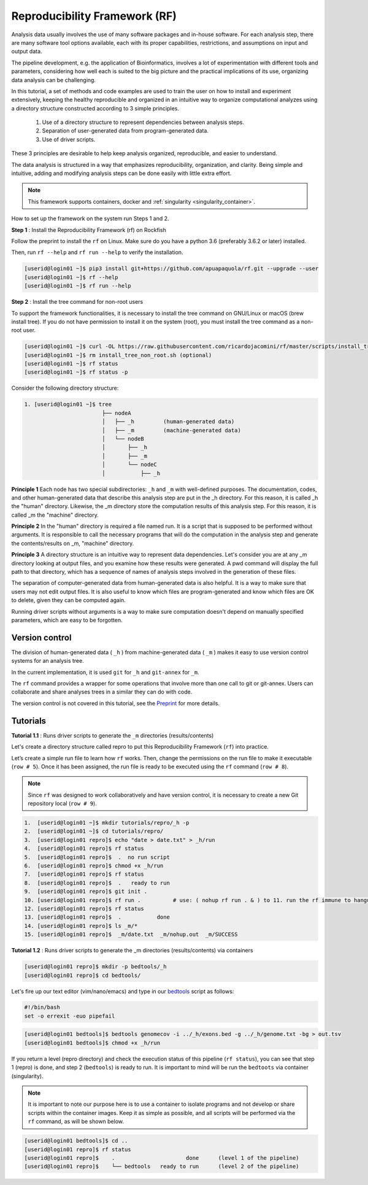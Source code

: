 .. _Reproducibility-Framework:

Reproducibility Framework (RF)
##############################

Analysis data usually involves the use of many software packages and in-house software. For each analysis step, there are many software tool options available, each with its proper capabilities, restrictions, and assumptions on input and output data.

The pipeline development, e.g. the application of Bioinformatics, involves a lot of experimentation with different tools and parameters, considering how well each is suited to the big picture and the practical implications of its use, organizing data analysis can be challenging.

In this tutorial, a set of methods and code examples are used to train the user on how to install and experiment extensively, keeping the healthy reproducible and organized in an intuitive way to organize computational analyzes using a directory structure constructed according to 3 simple principles.

  1. Use of a directory structure to represent dependencies between analysis steps.

  2. Separation of user-generated data from program-generated data.

  3. Use of driver scripts.

These 3 principles are desirable to help keep analysis organized, reproducible, and easier to understand.

The data analysis is structured in a way that emphasizes reproducibility, organization, and clarity. Being simple and intuitive, adding and modifying analysis steps can be done easily with little extra effort.

.. note::
  This framework supports containers, docker and :ref:`singularity <singularity_container>`.

How to set up the framework on the system run Steps 1 and 2.

**Step 1** : Install the Reproducibility Framework (rf) on Rockfish

Follow the preprint to install the ``rf`` on Linux. Make sure do you have a python 3.6 (preferably 3.6.2 or later) installed.

Then, run ``rf --help`` and ``rf run --help`` to verify the installation.

.. code-block:: console

  [userid@login01 ~]$ pip3 install git+https://github.com/apuapaquola/rf.git --upgrade --user
  [userid@login01 ~]$ rf --help
  [userid@login01 ~]$ rf run --help

**Step 2** : Install the tree command for non-root users

To support the framework functionalities, it is necessary to install the tree command on GNU/Linux or macOS (brew install tree). If you do not have permission to install it on the system (root), you must install the tree command as a non-root user.

.. code-block:: console

  [userid@login01 ~]$ curl -OL https://raw.githubusercontent.com/ricardojacomini/rf/master/scripts/install_tree_non_root.sh
  [userid@login01 ~]$ rm install_tree_non_root.sh (optional)
  [userid@login01 ~]$ rf status
  [userid@login01 ~]$ rf status -p

Consider the following directory structure:

.. code-block:: console

  1. [userid@login01 ~]$ tree
                          ├── nodeA
                          │   ├── _h         (human-generated data)
                          │   ├── _m         (machine-generated data)
                          │   └── nodeB
                          │       ├── _h
                          │       ├── _m
                          │       └── nodeC
                          │           ├── _h

**Principle 1** Each node has two special subdirectories: ``_h`` and ``_m`` with well-defined purposes. The documentation, codes, and other human-generated data that describe this analysis step are put in the _h directory. For this reason, it is called _h the "human" directory. Likewise, the _m directory store the computation results of this analysis step. For this reason, it is called _m the "machine" directory.

**Principle 2** In the "human" directory is required a file named run. It is a script that is supposed to be performed without arguments. It is responsible to call the necessary programs that will do the computation in the analysis step and generate the contents/results on _m, "machine" directory.

**Principle 3** A directory structure is an intuitive way to represent data dependencies. Let's consider you are at any _m directory looking at output files, and you examine how these results were generated. A pwd command will display the full path to that directory, which has a sequence of names of analysis steps involved in the generation of these files.

The separation of computer-generated data from human-generated data is also helpful. It is a way to make sure that users may not edit output files. It is also useful to know which files are program-generated and know which files are OK to delete, given they can be computed again.

Running driver scripts without arguments is a way to make sure computation doesn't depend on manually specified parameters, which are easy to be forgotten.


Version control
***************

The division of human-generated data ( ``_h`` ) from machine-generated data ( ``_m`` ) makes it easy to use version control systems for an analysis tree.

In the current implementation, it is used ``git`` for ``_h`` and ``git-annex`` for ``_m``.

The ``rf`` command provides a wrapper for some operations that involve more than one call to git or git-annex. Users can collaborate and share analyses trees in a similar they can do with code.

The version control is not covered in this tutorial, see the `Preprint`_ for more details.

.. _Preprint: http://biorxiv.org/content/early/2015/12/09/033654

Tutorials
**********

**Tutorial 1.1** : Runs driver scripts to generate the ``_m`` directories (results/contents)

Let's create a directory structure called repro to put this Reproducibility Framework (``rf``) into practice.

Let’s create a simple run file to learn how ``rf`` works. Then, change the permissions on the run file to make it executable (``row # 5``). Once it has been assigned, the run file is ready to be executed using the ``rf`` command (``row # 8``).

.. note::
  Since ``rf`` was designed to work collaboratively and have version control, it is necessary to create a new Git repository local (``row # 9``).

.. code-block:: console

  1.  [userid@login01 ~]$ mkdir tutorials/repro/_h -p
  2.  [userid@login01 ~]$ cd tutorials/repro/
  3.  [userid@login01 repro]$ echo "date > date.txt" > _h/run
  4.  [userid@login01 repro]$ rf status
  5.  [userid@login01 repro]$  .  no run script
  6.  [userid@login01 repro]$ chmod +x _h/run
  7.  [userid@login01 repro]$ rf status
  8.  [userid@login01 repro]$  .   ready to run
  9.  [userid@login01 repro]$ git init .
  10. [userid@login01 repro]$ rf run .          # use: ( nohup rf run . & ) to 11. run the rf immune to hangups
  12. [userid@login01 repro]$ rf status
  13. [userid@login01 repro]$  .           done
  14. [userid@login01 repro]$ ls _m/*
  15. [userid@login01 repro]$  _m/date.txt  _m/nohup.out  _m/SUCCESS

**Tutorial 1.2** : Runs driver scripts to generate the _m directories (results/contents) via containers

.. code-block:: console

  [userid@login01 repro]$ mkdir -p bedtools/_h
  [userid@login01 repro]$ cd bedtools/

Let's fire up our text editor (vim/nano/emacs) and type in our `bedtools`_ script as follows:

.. code-block:: console

  #!/bin/bash
  set -o errexit -euo pipefail

.. code-block:: console

  [userid@login01 bedtools]$ bedtools genomecov -i ../_h/exons.bed -g ../_h/genome.txt -bg > out.tsv
  [userid@login01 bedtools]$ chmod +x _h/run

If you return a level (repro directory) and check the execution status of this pipeline (``rf status``), you can see that step 1 (repro) is done, and step 2 (``bedtools``) is ready to run. It is important to mind will be run the ``bedtoots`` via container (singularity).

.. note::
  It is important to note our purpose here is to use a container to isolate programs and not develop or share scripts within the container images. Keep it as simple as possible, and all scripts will be performed via the ``rf`` command, as will be shown below.

.. code-block:: console

  [userid@login01 bedtools]$ cd ..
  [userid@login01 repro]$ rf status
  [userid@login01 repro]$    .                      done      (level 1 of the pipeline)
  [userid@login01 repro]$    └── bedtools   ready to run      (level 2 of the pipeline)

.. _bedtools: https://bedtools.readthedocs.io/en/latest/
